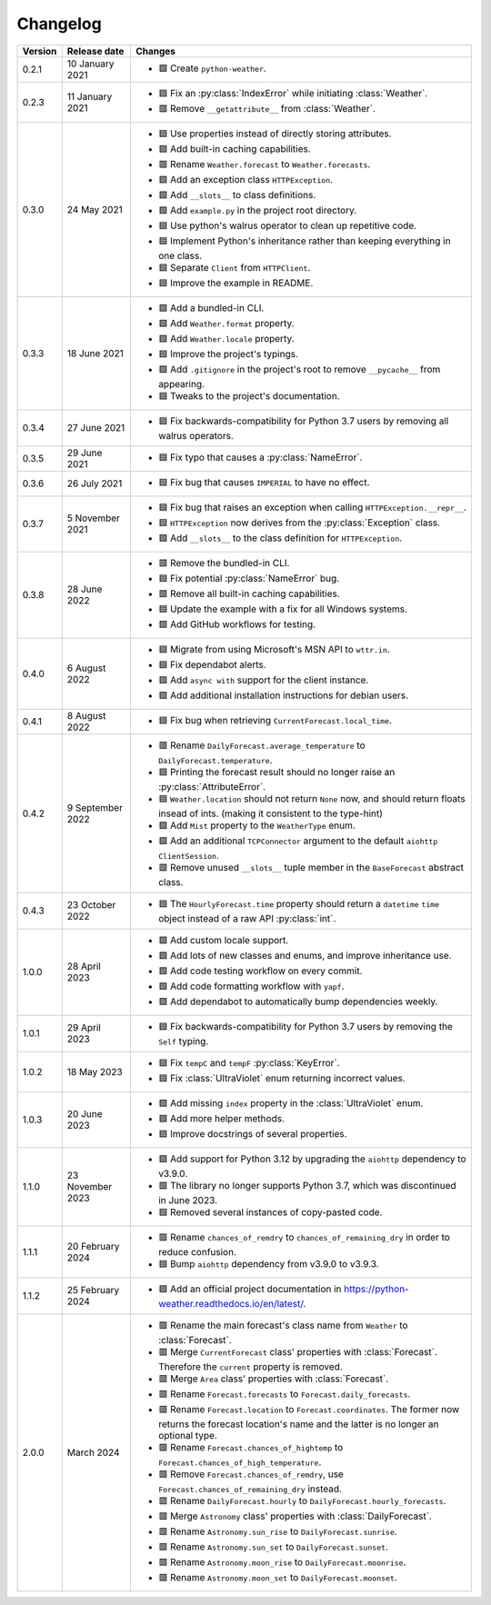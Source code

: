 Changelog
=========

+---------+------------------+-----------------------------------------------------------------------------------------------------------------------------------------------------------------+
| Version | Release date     | Changes                                                                                                                                                         |
+=========+==================+=================================================================================================================================================================+
| 0.2.1   | 10 January 2021  | - 🟩 Create ``python-weather``.                                                                                                                                 |
+---------+------------------+-----------------------------------------------------------------------------------------------------------------------------------------------------------------+
| 0.2.3   | 11 January 2021  | - 🟦 Fix an :py:class:`IndexError` while initiating :class:`Weather`.                                                                                           |
|         |                  | - 🟥 Remove ``__getattribute__`` from :class:`Weather`.                                                                                                         |
+---------+------------------+-----------------------------------------------------------------------------------------------------------------------------------------------------------------+
| 0.3.0   | 24 May 2021      | - 🟦 Use properties instead of directly storing attributes.                                                                                                     |
|         |                  | - 🟩 Add built-in caching capabilities.                                                                                                                         |
|         |                  | - 🟥 Rename ``Weather.forecast`` to ``Weather.forecasts``.                                                                                                      |
|         |                  | - 🟩 Add an exception class ``HTTPException``.                                                                                                                  |
|         |                  | - 🟩 Add ``__slots__`` to class definitions.                                                                                                                    |
|         |                  | - 🟩 Add ``example.py`` in the project root directory.                                                                                                          |
|         |                  | - 🟦 Use python's walrus operator to clean up repetitive code.                                                                                                  |
|         |                  | - 🟦 Implement Python's inheritance rather than keeping everything in one class.                                                                                |
|         |                  | - 🟦 Separate ``Client`` from ``HTTPClient``.                                                                                                                   |
|         |                  | - 🟦 Improve the example in README.                                                                                                                             |
+---------+------------------+-----------------------------------------------------------------------------------------------------------------------------------------------------------------+
| 0.3.3   | 18 June 2021     | - 🟩 Add a bundled-in CLI.                                                                                                                                      |
|         |                  | - 🟩 Add ``Weather.format`` property.                                                                                                                           |
|         |                  | - 🟩 Add ``Weather.locale`` property.                                                                                                                           |
|         |                  | - 🟦 Improve the project's typings.                                                                                                                             |
|         |                  | - 🟩 Add ``.gitignore`` in the project's root to remove ``__pycache__`` from appearing.                                                                         |
|         |                  | - 🟦 Tweaks to the project's documentation.                                                                                                                     |
+---------+------------------+-----------------------------------------------------------------------------------------------------------------------------------------------------------------+
| 0.3.4   | 27 June 2021     | - 🟦 Fix backwards-compatibility for Python 3.7 users by removing all walrus operators.                                                                         |
+---------+------------------+-----------------------------------------------------------------------------------------------------------------------------------------------------------------+
| 0.3.5   | 29 June 2021     | - 🟦 Fix typo that causes a :py:class:`NameError`.                                                                                                              |
+---------+------------------+-----------------------------------------------------------------------------------------------------------------------------------------------------------------+
| 0.3.6   | 26 July 2021     | - 🟦 Fix bug that causes ``IMPERIAL`` to have no effect.                                                                                                        |
+---------+------------------+-----------------------------------------------------------------------------------------------------------------------------------------------------------------+
| 0.3.7   | 5 November 2021  | - 🟦 Fix bug that raises an exception when calling ``HTTPException.__repr__``.                                                                                  |
|         |                  | - 🟦 ``HTTPException`` now derives from the :py:class:`Exception` class.                                                                                        |
|         |                  | - 🟩 Add ``__slots__`` to the class definition for ``HTTPException``.                                                                                           |
+---------+------------------+-----------------------------------------------------------------------------------------------------------------------------------------------------------------+
| 0.3.8   | 28 June 2022     | - 🟥 Remove the bundled-in CLI.                                                                                                                                 |
|         |                  | - 🟦 Fix potential :py:class:`NameError` bug.                                                                                                                   |
|         |                  | - 🟥 Remove all built-in caching capabilities.                                                                                                                  |
|         |                  | - 🟦 Update the example with a fix for all Windows systems.                                                                                                     |
|         |                  | - 🟩 Add GitHub workflows for testing.                                                                                                                          |
+---------+------------------+-----------------------------------------------------------------------------------------------------------------------------------------------------------------+
| 0.4.0   | 6 August 2022    | - 🟦 Migrate from using Microsoft's MSN API to ``wttr.in``.                                                                                                     |
|         |                  | - 🟦 Fix dependabot alerts.                                                                                                                                     |
|         |                  | - 🟩 Add ``async with`` support for the client instance.                                                                                                        |
|         |                  | - 🟩 Add additional installation instructions for debian users.                                                                                                 |
+---------+------------------+-----------------------------------------------------------------------------------------------------------------------------------------------------------------+
| 0.4.1   | 8 August 2022    | - 🟦 Fix bug when retrieving ``CurrentForecast.local_time``.                                                                                                    |
+---------+------------------+-----------------------------------------------------------------------------------------------------------------------------------------------------------------+
| 0.4.2   | 9 September 2022 | - 🟥 Rename ``DailyForecast.average_temperature`` to ``DailyForecast.temperature``.                                                                             |
|         |                  | - 🟦 Printing the forecast result should no longer raise an :py:class:`AttributeError`.                                                                         |
|         |                  | - 🟦 ``Weather.location`` should not return ``None`` now, and should return floats insead of ints. (making it consistent to the type-hint)                      |
|         |                  | - 🟩 Add ``Mist`` property to the ``WeatherType`` enum.                                                                                                         |
|         |                  | - 🟩 Add an additional ``TCPConnector`` argument to the default ``aiohttp ClientSession``.                                                                      |
|         |                  | - 🟥 Remove unused ``__slots__`` tuple member in the ``BaseForecast`` abstract class.                                                                           |
+---------+------------------+-----------------------------------------------------------------------------------------------------------------------------------------------------------------+
| 0.4.3   | 23 October 2022  | - 🟦 The ``HourlyForecast.time`` property should return a ``datetime`` ``time`` object instead of a raw API :py:class:`int`.                                    |
+---------+------------------+-----------------------------------------------------------------------------------------------------------------------------------------------------------------+
| 1.0.0   | 28 April 2023    | - 🟩 Add custom locale support.                                                                                                                                 |
|         |                  | - 🟩 Add lots of new classes and enums, and improve inheritance use.                                                                                            |
|         |                  | - 🟩 Add code testing workflow on every commit.                                                                                                                 |
|         |                  | - 🟩 Add code formatting workflow with ``yapf``.                                                                                                                |
|         |                  | - 🟩 Add dependabot to automatically bump dependencies weekly.                                                                                                  |
+---------+------------------+-----------------------------------------------------------------------------------------------------------------------------------------------------------------+
| 1.0.1   | 29 April 2023    | - 🟦 Fix backwards-compatibility for Python 3.7 users by removing the ``Self`` typing.                                                                          |
+---------+------------------+-----------------------------------------------------------------------------------------------------------------------------------------------------------------+
| 1.0.2   | 18 May 2023      | - 🟦 Fix ``tempC`` and ``tempF`` :py:class:`KeyError`.                                                                                                          |
|         |                  | - 🟦 Fix :class:`UltraViolet` enum returning incorrect values.                                                                                                  |
+---------+------------------+-----------------------------------------------------------------------------------------------------------------------------------------------------------------+
| 1.0.3   | 20 June 2023     | - 🟩 Add missing ``index`` property in the :class:`UltraViolet` enum.                                                                                           |
|         |                  | - 🟩 Add more helper methods.                                                                                                                                   |
|         |                  | - 🟦 Improve docstrings of several properties.                                                                                                                  |
+---------+------------------+-----------------------------------------------------------------------------------------------------------------------------------------------------------------+
| 1.1.0   | 23 November 2023 | - 🟩 Add support for Python 3.12 by upgrading the ``aiohttp`` dependency to v3.9.0.                                                                             |
|         |                  | - 🟥 The library no longer supports Python 3.7, which was discontinued in June 2023.                                                                            |
|         |                  | - 🟦 Removed several instances of copy-pasted code.                                                                                                             |
+---------+------------------+-----------------------------------------------------------------------------------------------------------------------------------------------------------------+
| 1.1.1   | 20 February 2024 | - 🟥 Rename ``chances_of_remdry`` to ``chances_of_remaining_dry`` in order to reduce confusion.                                                                 |
|         |                  | - 🟦 Bump ``aiohttp`` dependency from v3.9.0 to v3.9.3.                                                                                                         |
+---------+------------------+-----------------------------------------------------------------------------------------------------------------------------------------------------------------+
| 1.1.2   | 25 February 2024 | - 🟩 Add an official project documentation in https://python-weather.readthedocs.io/en/latest/.                                                                 |
+---------+------------------+-----------------------------------------------------------------------------------------------------------------------------------------------------------------+
| 2.0.0   | March 2024       | - 🟥 Rename the main forecast's class name from ``Weather`` to :class:`Forecast`.                                                                               |
|         |                  | - 🟥 Merge ``CurrentForecast`` class' properties with :class:`Forecast`. Therefore the ``current`` property is removed.                                         |
|         |                  | - 🟥 Merge ``Area`` class' properties with :class:`Forecast`.                                                                                                   |
|         |                  | - 🟥 Rename ``Forecast.forecasts`` to ``Forecast.daily_forecasts``.                                                                                             |
|         |                  | - 🟥 Rename ``Forecast.location`` to ``Forecast.coordinates``. The former now returns the forecast location's name and the latter is no longer an optional type.|
|         |                  | - 🟥 Rename ``Forecast.chances_of_hightemp`` to ``Forecast.chances_of_high_temperature``.                                                                       |
|         |                  | - 🟥 Remove ``Forecast.chances_of_remdry``, use ``Forecast.chances_of_remaining_dry`` instead.                                                                  |
|         |                  | - 🟥 Rename ``DailyForecast.hourly`` to ``DailyForecast.hourly_forecasts``.                                                                                     |
|         |                  | - 🟥 Merge ``Astronomy`` class' properties with :class:`DailyForecast`.                                                                                         |
|         |                  | - 🟥 Rename ``Astronomy.sun_rise`` to ``DailyForecast.sunrise``.                                                                                                |
|         |                  | - 🟥 Rename ``Astronomy.sun_set`` to ``DailyForecast.sunset``.                                                                                                  |
|         |                  | - 🟥 Rename ``Astronomy.moon_rise`` to ``DailyForecast.moonrise``.                                                                                              |
|         |                  | - 🟥 Rename ``Astronomy.moon_set`` to ``DailyForecast.moonset``.                                                                                                |
+---------+------------------+-----------------------------------------------------------------------------------------------------------------------------------------------------------------+